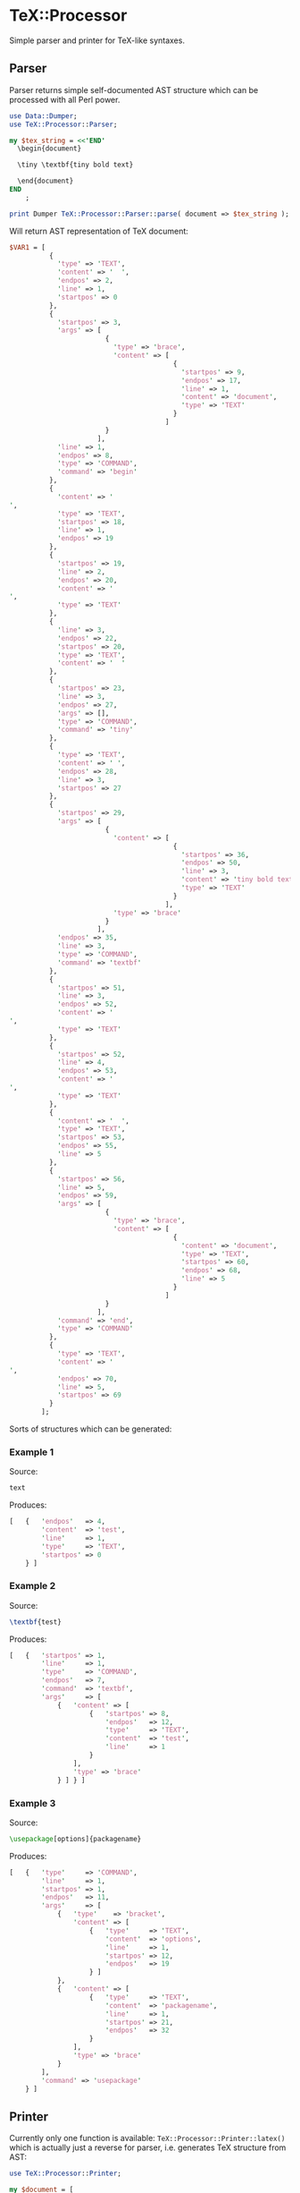 * TeX::Processor

Simple parser and printer for TeX-like syntaxes.

** Parser

Parser returns simple self-documented AST structure which can be
processed with all Perl power.

#+NAME: Parser
#+BEGIN_SRC perl :results output code :exports both
  use Data::Dumper;
  use TeX::Processor::Parser;

  my $tex_string = <<'END'
    \begin{document}

    \tiny \textbf{tiny bold text}

    \end{document}
  END
      ;

  print Dumper TeX::Processor::Parser::parse( document => $tex_string );
#+END_SRC

Will return AST representation of TeX document:

#+RESULTS: Parser
#+BEGIN_SRC perl
$VAR1 = [
          {
            'type' => 'TEXT',
            'content' => '  ',
            'endpos' => 2,
            'line' => 1,
            'startpos' => 0
          },
          {
            'startpos' => 3,
            'args' => [
                        {
                          'type' => 'brace',
                          'content' => [
                                         {
                                           'startpos' => 9,
                                           'endpos' => 17,
                                           'line' => 1,
                                           'content' => 'document',
                                           'type' => 'TEXT'
                                         }
                                       ]
                        }
                      ],
            'line' => 1,
            'endpos' => 8,
            'type' => 'COMMAND',
            'command' => 'begin'
          },
          {
            'content' => '
',
            'type' => 'TEXT',
            'startpos' => 18,
            'line' => 1,
            'endpos' => 19
          },
          {
            'startpos' => 19,
            'line' => 2,
            'endpos' => 20,
            'content' => '
',
            'type' => 'TEXT'
          },
          {
            'line' => 3,
            'endpos' => 22,
            'startpos' => 20,
            'type' => 'TEXT',
            'content' => '  '
          },
          {
            'startpos' => 23,
            'line' => 3,
            'endpos' => 27,
            'args' => [],
            'type' => 'COMMAND',
            'command' => 'tiny'
          },
          {
            'type' => 'TEXT',
            'content' => ' ',
            'endpos' => 28,
            'line' => 3,
            'startpos' => 27
          },
          {
            'startpos' => 29,
            'args' => [
                        {
                          'content' => [
                                         {
                                           'startpos' => 36,
                                           'endpos' => 50,
                                           'line' => 3,
                                           'content' => 'tiny bold text',
                                           'type' => 'TEXT'
                                         }
                                       ],
                          'type' => 'brace'
                        }
                      ],
            'endpos' => 35,
            'line' => 3,
            'type' => 'COMMAND',
            'command' => 'textbf'
          },
          {
            'startpos' => 51,
            'line' => 3,
            'endpos' => 52,
            'content' => '
',
            'type' => 'TEXT'
          },
          {
            'startpos' => 52,
            'line' => 4,
            'endpos' => 53,
            'content' => '
',
            'type' => 'TEXT'
          },
          {
            'content' => '  ',
            'type' => 'TEXT',
            'startpos' => 53,
            'endpos' => 55,
            'line' => 5
          },
          {
            'startpos' => 56,
            'line' => 5,
            'endpos' => 59,
            'args' => [
                        {
                          'type' => 'brace',
                          'content' => [
                                         {
                                           'content' => 'document',
                                           'type' => 'TEXT',
                                           'startpos' => 60,
                                           'endpos' => 68,
                                           'line' => 5
                                         }
                                       ]
                        }
                      ],
            'command' => 'end',
            'type' => 'COMMAND'
          },
          {
            'type' => 'TEXT',
            'content' => '
',
            'endpos' => 70,
            'line' => 5,
            'startpos' => 69
          }
        ];
#+END_SRC

Sorts of structures which can be generated:

*** Example 1

Source:

#+BEGIN_SRC latex
text
#+END_SRC

Produces:

#+BEGIN_SRC perl
  [   {   'endpos'   => 4,
          'content'  => 'test',
          'line'     => 1,
          'type'     => 'TEXT',
          'startpos' => 0
      } ]
#+END_SRC

*** Example 2

Source:

#+BEGIN_SRC latex
\textbf{test}
#+END_SRC

Produces:

#+BEGIN_SRC perl
  [   {   'startpos' => 1,
          'line'     => 1,
          'type'     => 'COMMAND',
          'endpos'   => 7,
          'command'  => 'textbf',
          'args'     => [
              {   'content' => [
                      {   'startpos' => 8,
                          'endpos'   => 12,
                          'type'     => 'TEXT',
                          'content'  => 'test',
                          'line'     => 1
                      }
                  ],
                  'type' => 'brace'
              } ] } ]
#+END_SRC

*** Example 3

Source:

#+BEGIN_SRC latex
\usepackage[options]{packagename}
#+END_SRC

Produces:

#+BEGIN_SRC perl
  [   {   'type'     => 'COMMAND',
          'line'     => 1,
          'startpos' => 1,
          'endpos'   => 11,
          'args'     => [
              {   'type'    => 'bracket',
                  'content' => [
                      {   'type'     => 'TEXT',
                          'content'  => 'options',
                          'line'     => 1,
                          'startpos' => 12,
                          'endpos'   => 19
                      } ]
              },
              {   'content' => [
                      {   'type'     => 'TEXT',
                          'content'  => 'packagename',
                          'line'     => 1,
                          'startpos' => 21,
                          'endpos'   => 32
                      }
                  ],
                  'type' => 'brace'
              }
          ],
          'command' => 'usepackage'
      } ]
#+END_SRC

** Printer

Currently only one function is available:
~TeX::Processor::Printer::latex()~ which is actually just a reverse
for parser, i.e. generates TeX structure from AST:

#+name: Printer
#+BEGIN_SRC perl :results output code :wrap "SRC latex" :exports both
  use TeX::Processor::Printer;

  my $document = [
      {   'type'    => 'COMMAND',
          'command' => 'textbf',
          'args'    => [
              {   'content' => [
                      {   'type'    => 'TEXT',
                          'content' => 'test',
                      }
                  ],
                  'type' => 'brace'
              } ] } ];

  print TeX::Processor::Printer::latex( document => $document );
#+END_SRC

Will produce:

#+RESULTS: Printer
#+BEGIN_SRC latex
\textbf{test}
#+END_SRC

** Make

~TeX::Processor::Make~ is helper module with primitives for easy
structure generation:

#+name: Make
#+BEGIN_SRC perl :results output code :wrap "SRC latex" :exports both
  use TeX::Processor::Make;
  use TeX::Processor::Printer;

  my $text = TeX::Processor::Make::text('test');

  my $command1 = TeX::Processor::Make::command( command => 'cmd' );

  my $command2 = TeX::Processor::Make::command(
      command => 'cmd',
      args => [ { content => [$text], type => 'bracket' }, { content => [ $command1, $text ], type => 'brace' }, ],
  );

  my $group = TeX::Processor::Make::group( children => [ $text, $command1, $command2 ] );

  print TeX::Processor::Printer::latex ( document => [$group] );
#+END_SRC

Will produce:

#+RESULTS: Make
#+BEGIN_SRC latex
{test\cmd\cmd[test]{\cmdtest}}
#+END_SRC

** Processor

There is some simple processing tools available. In the example below
following modufications to AST will be applied:
 1. All commands like ~\tiny~ will be replaced with ~\large~
 2. All commands like ~\begin~ and ~\end~ will be removed from
    document
 3. Commands matching regexp ~/^text/~ will get new arguments

#+name: Processor
#+BEGIN_SRC perl :results output code :wrap "SRC latex" :exports both
  use TeX::Processor::Parser;
  use TeX::Processor::Printer;
  use TeX::Processor::Make;
  use TeX::Processor;

  my $tex_string = <<'END'
  \begin{document}
  \tiny \textbf{tiny bold text}
  \end{document}
  END
      ;

  my $document = TeX::Processor::Parser::parse( document => $tex_string );
  my $mapped = TeX::Processor::map_commands(
      list => $document,
      map  => {
          begin => sub { },
          end   => sub { },
          tiny  => sub { TeX::Processor::Make::command( command => 'large' ) },
      },
      unified => sub {
          my $command = shift;

          if ( $command->{command} =~ m{^text} ) {
              $command->{args} = [
                  {   type    => 'brace',
                      content => [ TeX::Processor::Make::text('Large bold text') ]
                  },
              ];
              return 1, $command;
          }
      },
  );

  print TeX::Processor::Printer::latex document => $mapped;
#+END_SRC

Will print:

#+RESULTS: Processor
#+BEGIN_SRC latex

\large \textbf{Large bold text}

#+END_SRC

** Dependencies

Module depends on Syntax::NamedArgs which is available here:
https://github.com/johnlepikhin/p5-Syntax-NamedArgs

** Installation

To install this module type the following:

#+BEGIN_SRC bash
  perl Makefile.PL
  make
  make test
  make install
#+END_SRC

** Copyright and license

Copyright (C) 2019 by Evgenii Lepikhin

This library is free software; you can redistribute it and/or modify
it under the same terms as Perl itself, either Perl version 5.24.1 or,
at your option, any later version of Perl 5 you may have available.


